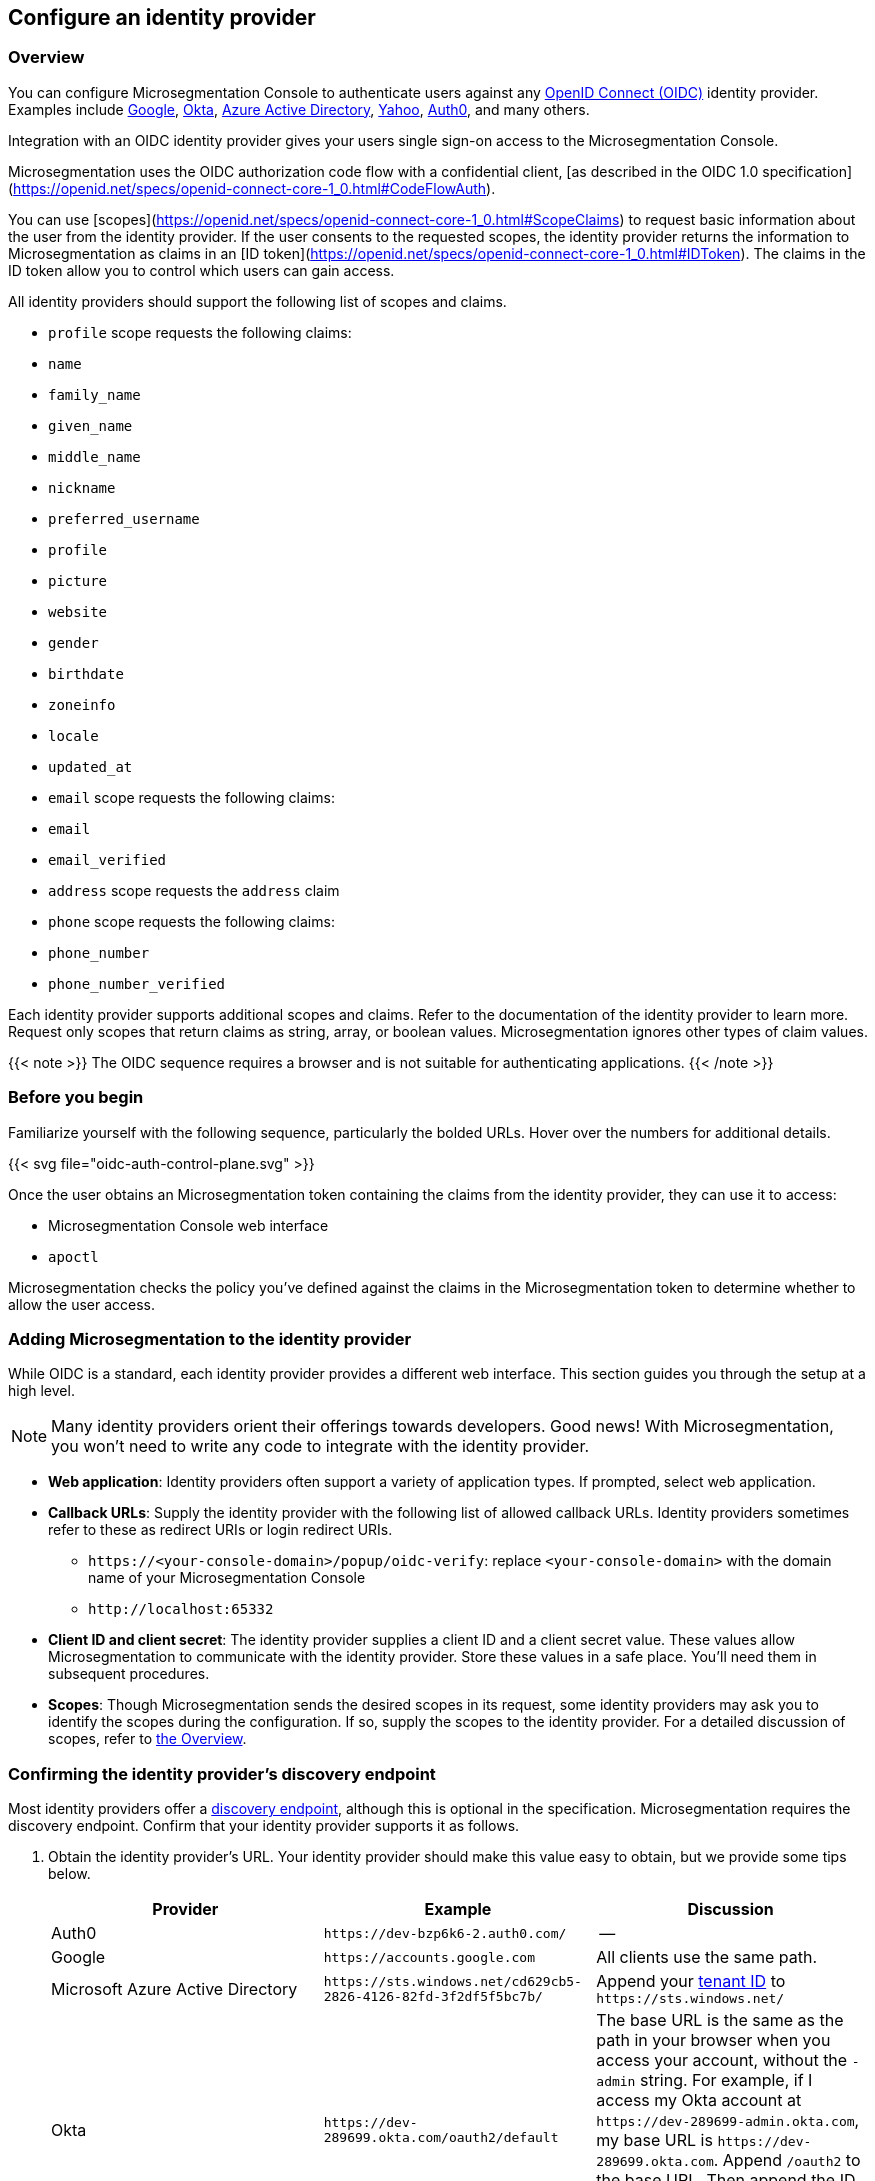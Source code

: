 == Configure an identity provider

//'''
//
//title: Configure an identity provider
//type: single
//url: "/5.0/configure/idp/"
//weight: 10
//menu:
//  5.0:
//    parent: "configure"
//    identifier: "config-idp"
//on-prem-only: true
//
//'''

[#_overview]
=== Overview

You can configure Microsegmentation Console to authenticate users against any https://openid.net/connect/[OpenID Connect (OIDC)] identity provider.
Examples include https://developers.google.com/identity/protocols/OpenIDConnect[Google], https://developer.okta.com/[Okta], https://docs.microsoft.com/en-us/azure/active-directory/develop/v1-protocols-openid-connect-code[Azure Active Directory], https://developer.yahoo.com/oauth2/guide/openid_connect/[Yahoo], https://auth0.com/[Auth0], and many others.

Integration with an OIDC identity provider gives your users single sign-on access to the Microsegmentation Console.


Microsegmentation uses the OIDC authorization code flow with a confidential client, [as described in the OIDC 1.0 specification](https://openid.net/specs/openid-connect-core-1_0.html#CodeFlowAuth).

You can use [scopes](https://openid.net/specs/openid-connect-core-1_0.html#ScopeClaims) to request basic information about the user from the identity provider.
If the user consents to the requested scopes, the identity provider returns the information to Microsegmentation as claims in an [ID token](https://openid.net/specs/openid-connect-core-1_0.html#IDToken).
The claims in the ID token allow you to control which users can gain access.

All identity providers should support the following list of scopes and claims.

- `profile` scope requests the following claims:
  - `name`
  - `family_name`
  - `given_name`
  - `middle_name`
  - `nickname`
  - `preferred_username`
  - `profile`
  - `picture`
  - `website`
  - `gender`
  - `birthdate`
  - `zoneinfo`
  - `locale`
  - `updated_at`

- `email` scope requests the following claims:
  -  `email`
  - `email_verified`

- `address` scope requests the `address` claim

- `phone` scope requests the following claims:
  - `phone_number`
  - `phone_number_verified`

Each identity provider supports additional scopes and claims.
Refer to the documentation of the identity provider to learn more.
Request only scopes that return claims as string, array, or boolean values.
Microsegmentation ignores other types of claim values.

{{< note >}}
The OIDC sequence requires a browser and is not suitable for authenticating applications.
{{< /note >}}

=== Before you begin

Familiarize yourself with the following sequence, particularly the bolded URLs.
Hover over the numbers for additional details.

{{< svg file="oidc-auth-control-plane.svg" >}}

Once the user obtains an Microsegmentation token containing the claims from the identity provider, they can use it to access:

* Microsegmentation Console web interface
* `apoctl`

Microsegmentation checks the policy you've defined against the claims in the Microsegmentation token to determine whether to allow the user access.

=== Adding Microsegmentation to the identity provider

While OIDC is a standard, each identity provider provides a different web interface.
This section guides you through the setup at a high level.

[NOTE]
====
Many identity providers orient their offerings towards developers. Good news! With Microsegmentation, you won't need to write any code to integrate with the identity provider.
====

* *Web application*: Identity providers often support a variety of application types.
If prompted, select web application.
* *Callback URLs*: Supply the identity provider with the following list of allowed callback URLs.
Identity providers sometimes refer to these as redirect URIs or login redirect URIs.
** `+https://<your-console-domain>/popup/oidc-verify+`: replace `<your-console-domain>` with the domain name of your Microsegmentation Console
** `+http://localhost:65332+`
* *Client ID and client secret*: The identity provider supplies a client ID and a client secret value.
These values allow Microsegmentation to communicate with the identity provider.
Store these values in a safe place.
You'll need them in subsequent procedures.
* *Scopes*: Though Microsegmentation sends the desired scopes in its request, some identity providers may ask you to identify the scopes during the configuration.
If so, supply the scopes to the identity provider.
For a detailed discussion of scopes, refer to <<_overview,the Overview>>.

[.task]
[#_confirming-idp-discovery-endpoint]
=== Confirming the identity provider's discovery endpoint

Most identity providers offer a https://openid.net/specs/openid-connect-discovery-1_0.html#IssuerDiscovery[discovery endpoint], although this is optional in the specification.
Microsegmentation requires the discovery endpoint.
Confirm that your identity provider supports it as follows.

[.procedure]
. Obtain the identity provider's URL. Your identity provider should make this value easy to obtain, but we provide some tips below.
+
|===
| Provider | Example | Discussion

| Auth0
| `+https://dev-bzp6k6-2.auth0.com/+`
| --

| Google
| `+https://accounts.google.com+`
| All clients use the same path.

| Microsoft Azure Active Directory
| `+https://sts.windows.net/cd629cb5-2826-4126-82fd-3f2df5f5bc7b/+`
| Append your https://techcommunity.microsoft.com/t5/Office-365/How-do-you-find-the-tenant-ID/td-p/89018[tenant ID] to `+https://sts.windows.net/+`

| Okta
| `+https://dev-289699.okta.com/oauth2/default+`
| The base URL is the same as the path in your browser when you access your account, without the `-admin` string. For example, if I access my Okta account at `+https://dev-289699-admin.okta.com+`, my base URL is `+https://dev-289699.okta.com+`. Append `/oauth2` to the base URL. Then append the ID of your authorization server. If you have an Okta developer account, the ID is probably `/default`
|===

. Set an environment variable containing the identity provider's URL. An example follows. Replace `<identity-provider-url>` with the identity provider's URL before issuing the command.
+
[,console]
----
export IDP_URL=<identity-provider-url>
----

. Check if your identity provider supports the discovery endpoint by issuing the following command.
+
[,console]
----
curl $IDP_URL/.well-known/openid-configuration
----
+
[TIP]
====
If you don't have curl installed, try replacing `curl` with `wget`.
====

. Confirm that the command returns the JSON details of the identity provider's configuration.

[.task]
=== Adding the identity provider to Microsegmentation

[.procedure]
. In the Microsegmentation Console web interface, expand *Authentication Sources* and select *OIDC Providers*.

. Click the *Create* button to add a new identity provider.

. Type the name of the identity provider in the *Name* field.
+
[TIP]
====
If you have more than one identity provider, users must manually type this name to identify their identity provider. It is case sensitive.
====

. In the *Endpoint* field, add the identity provider's URL. If you completed the steps in <<_confirming-idp-discovery-endpoint,Confirming the identity provider's discovery endpoint>>, you can retrieve this value via `echo $IDP_URL`

. Paste the client secret in the *Client Secret* field and the client ID in the *Client ID* field.

. Type the requested scopes in the *Scopes* field, pressing ENTER after each one. At a minimum, you must have `openid`. If the identity provider supports refresh tokens and you would like to enable this feature, also include the `offline_access` scope. For more detail on scopes, refer to <<_overview,the Overview>>. These will allow you to identify the user and determine whether or not to authorize them.

. To set this as the default identity provider, select *Use this provider as the default*.
+
[WARNING]
====
We recommend setting at least one identity provider as the default.
====

. To add values of claims to the `subject` field of the Microsegmentation token, type the name of the scope in the *Subject* field, pressing ENTER after each one.
+
Examples follow.
+
|===
|Scope |Claim |Description

|`profile` | `family_name` | Adds the user's last name to the Microsegmentation token.
|`email` | `email` | Adds the user's email address to the Microsegmentation token.
|`groups`^1^ | `groups` | Adds the value for the `groups` claim to the Microsegmentation token. The type of value returned by the identity provider varies. Configure your identity provider to return an array or a string, as Microsegmentation ignores booleans.
|===
+
^1^ Not available from all identity providers.

. Click *Create*.

[.task]
=== Creating an API authorization

[.procedure]
. Expand *Namespace Settings*, click *Authorizations*, and click the *Create* button.

. Type a name for the policy.

. If you want the user to have access to all of the children of the current namespace, select *Propagate to child namespaces*.

. If you do not want this policy to be visible in the child namespaces, select *Hide propagation to child namespaces*.

. Type `@auth:realm=oidc` in the *Subject* field and press ENTER.
+
Then type the Microsegmentation tag that defines the value of the claim that must appear in the user's Microsegmentation token.
Some examples follow.
+
|===
|Identity provider | Scope requested | Example claim key or value | Microsegmentation tag

|all  | `email` | `+bjoliet@email.com+` | `+@auth:email=bjoliet@email.com+`
|https://developers.google.com/identity/protocols/OpenIDConnect#hd-param[Google] | `hd` | `example.com` | `@auth:hd=example.com`
|Microsoft Azure Active Directory | `groups`        | `groups:1e94a453-2727-47f6-b59e-d86df3494312` | `@auth:groups:1e94a453-2727-47f6-b59e-d86df3494312=true`
|Microsoft Azure Active Directory | `tid`           | `tid:9188040d-6c67-4c5b-b112-36a304b66dad` | `@auth:tid:9188040d-6c67-4c5b-b112-36a304b66dad=true`
|Okta                             | `groups`        | `groups:your-org` | `@auth:groups:your-org=true`
|===
+
[TIP]
====
You can include multiple tags connected by AND or OR to form a logical expression.
====

. Select the namespace that you want to allow the user to access from the *Target Namespace* list box.

. Click *Next*.

. If you want to require the user to attempt their login from a certain subnet or subnets, specify the subnet or subnets in the *List of authorized subnets* field.

. Click *Next*.

. Select the roles that the user should have.

. Click *Create*.

. Congratulations!
The user should now be able to click *Sign in with OIDC* to access the Microsegmentation Console web interface and use `apoctl auth oidc` to log into `apoctl`.
